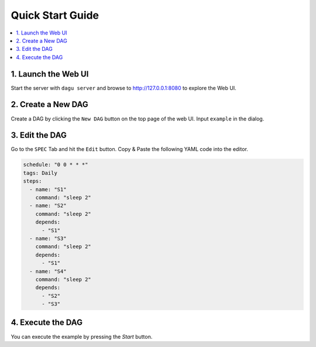 Quick Start Guide
=================

.. contents::
    :local:

1. Launch the Web UI
---------------------

Start the server with ``dagu server`` and browse to http://127.0.0.1:8080 to explore the Web UI.

2. Create a New DAG
-------------------

Create a DAG by clicking the ``New DAG`` button on the top page of the web UI. Input ``example`` in the dialog.

3. Edit the DAG
---------------

Go to the ``SPEC`` Tab and hit the ``Edit`` button. Copy & Paste the following YAML code into the editor.

.. code-block:: yaml

    schedule: "0 0 * * *"
    tags: Daily
    steps:
      - name: "S1"
        command: "sleep 2"
      - name: "S2"
        command: "sleep 2"
        depends:
          - "S1"
      - name: "S3"
        command: "sleep 2"
        depends:
          - "S1"
      - name: "S4"
        command: "sleep 2"
        depends:
          - "S2"
          - "S3"

4. Execute the DAG
-------------------

You can execute the example by pressing the `Start` button.
